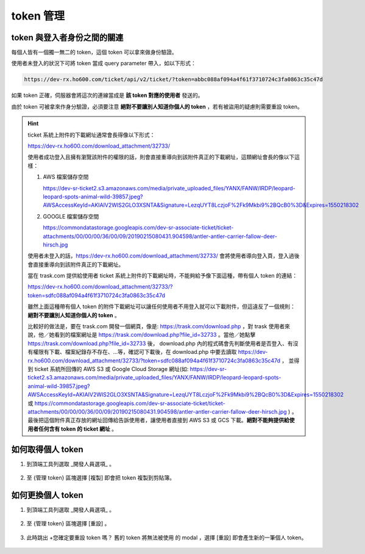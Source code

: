 token 管理
===============================================================================


token 與登入者身份之間的關連
-------------------------------------------------------------------------------

每個人皆有一個獨一無二的 token，這個 token 可以拿來做身份驗證。

使用者未登入的狀況下可將 token 當成 query parameter 帶入，如以下形式：

.. code-block:: txt

    https://dev-rx.ho600.com/ticket/api/v2/ticket/?token=abbc088af094a4f61f3710724c3fa0863c35c47d

如果 token 正確，伺服器會將這次的連線當成是 **該 token 對應的使用者** 發送的。

由於 token 可被拿來作身分驗證，必須要注意 **絕對不要讓別人知道你個人的 token** ，若有被盜用的疑慮則需要重設 token。

.. hint::

    ticket 系統上附件的下載網址通常會長得像以下形式：

    https://dev-rx.ho600.com/download_attachment/32733/

    使用者成功登入且擁有瀏覽該附件的權限的話，則會直接重導向到該附件真正的下載網址，這類網址會長的像以下這樣：

    #.  AWS 檔案儲存空間

        https://dev-sr-ticket2.s3.amazonaws.com/media/private_uploaded_files/YANX/FANW/IRDP/leopard-leopard-spots-animal-wild-39857.jpeg?AWSAccessKeyId=AKIAIV2WIS2GLO3XSNTA&Signature=LezqUYT8LczjoF%2Fk9Mkbi9%2BQcB0%3D&Expires=1550218302

    #.  GOOGLE 檔案儲存空間

        https://commondatastorage.googleapis.com/dev-sr-associate-ticket/ticket-attachments/00/00/00/36/00/09/20190215080431.904598/antler-antler-carrier-fallow-deer-hirsch.jpg


    使用者未登入的話，https://dev-rx.ho600.com/download_attachment/32733/ 會將使用者導向登入頁，\
    登入過後會直接重導向到該附件真正的下載網址。

    當在 trask.com 提供給使用者 ticket 系統上附件的下載網址時，不能夠給予像下面這種，帶有個人 token 的連結：

    https://dev-rx.ho600.com/download_attachment/32733/?token=sdfc088af094a4f61f3710724c3fa0863c35c47d

    雖然上面這種帶有個人 token 的附件下載網址可以讓任何使用者不用登入就可以下載附件，\
    但這違反了一個規則： **絕對不要讓別人知道你個人的 token** 。

    比較好的做法是，要在 trask.com 開發一個網頁，像是: https://trask.com/download.php ，\
    對 trask 使用者來說，他／她看到的檔案網址是 https://trask.com/download.php?file_id=32733 。\
    當他／她點擊 https://trask.com/download.php?file_id=32733 後， download.php \
    內的程式碼會先判斷使用者是否登入、有沒有權限有下載、檔案紀錄存不存在、…等，\
    確認可下載後，在 download.php 中要去讀取 https://dev-rx.ho600.com/download_attachment/32733/?token=sdfc088af094a4f61f3710724c3fa0863c35c47d ，
    並得到 ticket 系統所回傳的 AWS S3 或 Google Cloud Storage 網址(如: https://dev-sr-ticket2.s3.amazonaws.com/media/private_uploaded_files/YANX/FANW/IRDP/leopard-leopard-spots-animal-wild-39857.jpeg?AWSAccessKeyId=AKIAIV2WIS2GLO3XSNTA&Signature=LezqUYT8LczjoF%2Fk9Mkbi9%2BQcB0%3D&Expires=1550218302 \
    或 \
    https://commondatastorage.googleapis.com/dev-sr-associate-ticket/ticket-attachments/00/00/00/36/00/09/20190215080431.904598/antler-antler-carrier-fallow-deer-hirsch.jpg ) 。\
    最後把這個附件真正存放的網址回傳給告訴使用者，讓使用者直接到 AWS S3 或 GCS 下載。\
    **絕對不能夠提供給使用者任何含有 token 的 ticket 網址** 。

如何取得個人 token
-------------------------------------------------------------------------------

1.  到頂端工具列選取 _開發人員選項_ 。

    .. figure:: token_management_1_1.png

#. 至 {管理 token} 區塊選擇 [複製] 即會把 token 複製到剪貼簿。

    .. figure:: token_management_1_2.png


如何更換個人 token
-------------------------------------------------------------------------------

1.  到頂端工具列選取 _開發人員選項_ 。

    .. figure:: token_management_2_1.png

#.  至 {管理 token} 區塊選擇 [重設] 。

    .. figure:: token_management_2_2.png

#.  此時跳出 +您確定要重設 token 嗎？ 舊的 token 將無法被使用 的 modal ，選擇 [重設] 即會產生新的一筆個人 token。

    .. figure:: token_management_2_3.png


